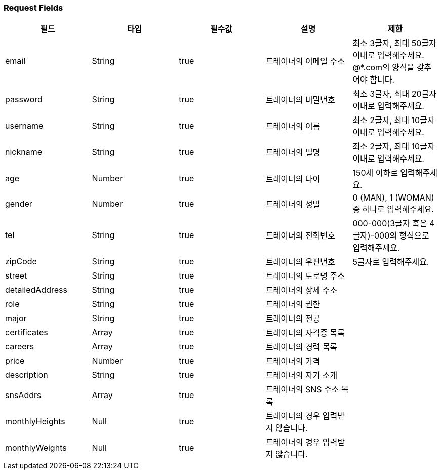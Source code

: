 === Request Fields
|===
|필드|타입|필수값|설명|제한

|email
|String
|true
|트레이너의 이메일 주소
|최소 3글자, 최대 50글자 이내로 입력해주세요. @*.com의 양식을 갖추어야 합니다.

|password
|String
|true
|트레이너의 비밀번호
|최소 3글자, 최대 20글자 이내로 입력해주세요.

|username
|String
|true
|트레이너의 이름
|최소 2글자, 최대 10글자 이내로 입력해주세요.

|nickname
|String
|true
|트레이너의 별명
|최소 2글자, 최대 10글자 이내로 입력해주세요.

|age
|Number
|true
|트레이너의 나이
|150세 이하로 입력해주세요.

|gender
|Number
|true
|트레이너의 성별
|0 (MAN), 1 (WOMAN) 중 하나로 입력해주세요.

|tel
|String
|true
|트레이너의 전화번호
|000-000(3글자 혹은 4글자)-000의 형식으로 입력해주세요.

|zipCode
|String
|true
|트레이너의 우편번호
|5글자로 입력해주세요.

|street
|String
|true
|트레이너의 도로명 주소
|

|detailedAddress
|String
|true
|트레이너의 상세 주소
|

|role
|String
|true
|트레이너의 권한
|

|major
|String
|true
|트레이너의 전공
|

|certificates
|Array
|true
|트레이너의 자격증 목록
|

|careers
|Array
|true
|트레이너의 경력 목록
|

|price
|Number
|true
|트레이너의 가격
|

|description
|String
|true
|트레이너의 자기 소개
|

|snsAddrs
|Array
|true
|트레이너의 SNS 주소 목록
|

|monthlyHeights
|Null
|true
|트레이너의 경우 입력받지 않습니다.
|

|monthlyWeights
|Null
|true
|트레이너의 경우 입력받지 않습니다.
|

|===